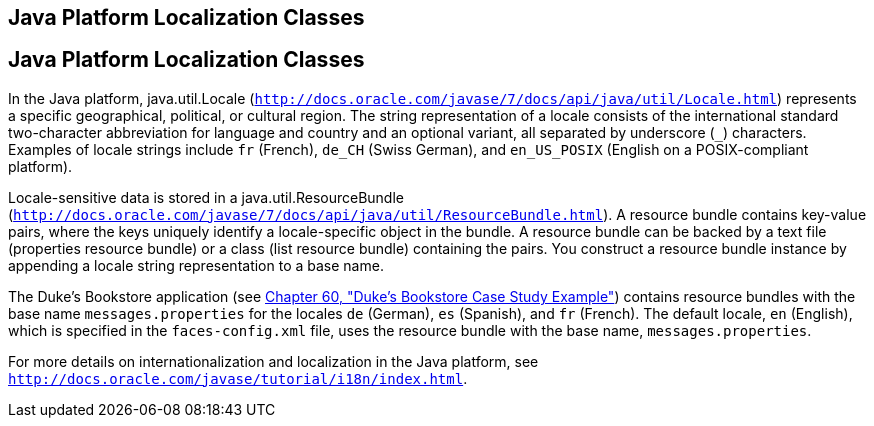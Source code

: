## Java Platform Localization Classes


[[BNAXV]][[java-platform-localization-classes]]

Java Platform Localization Classes
----------------------------------

In the Java platform, java.util.Locale
(`http://docs.oracle.com/javase/7/docs/api/java/util/Locale.html`)
represents a specific geographical, political, or cultural region. The
string representation of a locale consists of the international standard
two-character abbreviation for language and country and an optional
variant, all separated by underscore (`_`) characters. Examples of
locale strings include `fr` (French), `de_CH` (Swiss German), and
`en_US_POSIX` (English on a POSIX-compliant platform).

Locale-sensitive data is stored in a java.util.ResourceBundle
(`http://docs.oracle.com/javase/7/docs/api/java/util/ResourceBundle.html`).
A resource bundle contains key-value pairs, where the keys uniquely
identify a locale-specific object in the bundle. A resource bundle can
be backed by a text file (properties resource bundle) or a class (list
resource bundle) containing the pairs. You construct a resource bundle
instance by appending a locale string representation to a base name.

The Duke's Bookstore application (see
link:dukes-bookstore.html#GLNVI[Chapter 60, "Duke's Bookstore Case Study
Example"]) contains resource bundles with the base name
`messages.properties` for the locales `de` (German), `es` (Spanish), and
`fr` (French). The default locale, `en` (English), which is specified in
the `faces-config.xml` file, uses the resource bundle with the base
name, `messages.properties`.

For more details on internationalization and localization in the Java
platform, see `http://docs.oracle.com/javase/tutorial/i18n/index.html`.
